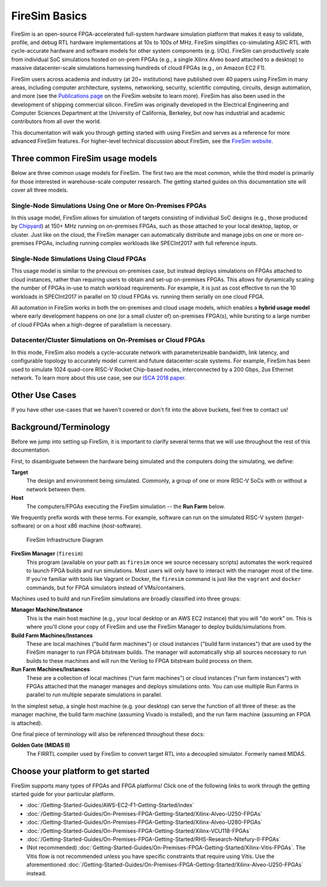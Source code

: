 .. _firesim-basics:

FireSim Basics
===================================

FireSim is an open-source
FPGA-accelerated full-system hardware simulation platform that makes
it easy to validate, profile, and debug RTL hardware implementations
at 10s to 100s of MHz. FireSim simplifies co-simulating 
ASIC RTL with cycle-accurate hardware and software models for other system components (e.g. I/Os). FireSim can productively 
scale from individual SoC simulations hosted on on-prem FPGAs (e.g., a single Xilinx Alveo board attached to a desktop) 
to massive datacenter-scale simulations harnessing hundreds of cloud FPGAs (e.g., on Amazon EC2 F1).

FireSim users across academia and industry (at 20+ institutions) have published
over 40 papers using FireSim in many areas, including computer architecture,
systems, networking, security, scientific computing, circuits, design
automation, and more (see the `Publications page <https://fires.im/publications>`__ on
the FireSim website to learn more). FireSim
has also been used in the development of shipping commercial silicon. FireSim
was originally developed in the Electrical Engineering and Computer Sciences
Department at the University of California, Berkeley, but
now has industrial and academic contributors from all over the world.

This documentation will walk you through getting started with using FireSim and
serves as a reference for more advanced FireSim features. For higher-level
technical discussion about FireSim, see the `FireSim website <https://fires.im>`__.


Three common FireSim usage models
---------------------------------------

Below are three common usage models for FireSim. The first two are the most common, while the
third model is primarily for those interested in warehouse-scale computer research. The getting
started guides on this documentation site will cover all three models.

Single-Node Simulations Using One or More On-Premises FPGAs
^^^^^^^^^^^^^^^^^^^^^^^^^^^^^^^^^^^^^^^^^^^^^^^^^^^^^^^^^^^^^^^^

In this usage model, FireSim allows for simulation of targets consisting of
individual SoC designs (e.g., those produced by `Chipyard <https://chipyard.readthedocs.io/>`__)
at 150+ MHz running on on-premises
FPGAs, such as those attached to your local desktop, laptop, or cluster. Just
like on the cloud, the FireSim manager can automatically distribute and manage
jobs on one or more on-premises FPGAs, including running complex workloads like
SPECInt2017 with full reference inputs.

Single-Node Simulations Using Cloud FPGAs
^^^^^^^^^^^^^^^^^^^^^^^^^^^^^^^^^^^^^^^^^^^^^^^^^^^^^^^^^

This usage model is similar to the previous on-premises case, but instead
deploys simulations on FPGAs attached to cloud instances, rather than requiring
users to obtain and set-up on-premises FPGAs. This allows for dynamically
scaling the number of FPGAs in-use to match workload requirements. For example,
it is just as cost effective to run the 10 workloads in SPECInt2017 in parallel
on 10 cloud FPGAs vs. running them serially on one cloud FPGA.

All automation in FireSim works in both the on-premises and cloud
usage models, which enables a **hybrid usage model** where early development happens
on one (or a small cluster of) on-premises FPGA(s), while bursting to a large
number of cloud FPGAs when a high-degree of parallelism is necessary.

Datacenter/Cluster Simulations on On-Premises or Cloud FPGAs
^^^^^^^^^^^^^^^^^^^^^^^^^^^^^^^^^^^^^^^^^^^^^^^^^^^^^^^^^^^^^^^^

In this mode, FireSim also models a cycle-accurate network with
parameterizeable bandwidth, link latency, and configurable
topology to accurately model current and future datacenter-scale
systems. For example, FireSim has been used to simulate 1024 quad-core
RISC-V Rocket Chip-based nodes, interconnected by a 200 Gbps, 2us Ethernet network. To learn
more about this use case, see our `ISCA 2018 paper
<https://sagark.org/assets/pubs/firesim-isca2018.pdf>`__.


Other Use Cases
---------------------

If you have other use-cases that we haven't covered or don't fit into the above
buckets, feel free to contact us!


Background/Terminology
---------------------------

Before we jump into setting up FireSim, it is important to clarify several terms
that we will use throughout the rest of this documentation.

First, to disambiguate between the hardware being simulated and the computers doing
the simulating, we define:

**Target**
  The design and environment being simulated. Commonly, a
  group of one or more RISC-V SoCs with or without a network between them.

**Host**
  The computers/FPGAs executing the FireSim simulation -- the **Run Farm** below.

We frequently prefix words with these terms. For example, software can run
on the simulated RISC-V system (*target*-software) or on a host x86 machine (*host*-software).


.. figure:: img/firesim_env.png
   :alt: FireSim Infrastructure Setup

   FireSim Infrastructure Diagram

**FireSim Manager** (``firesim``)
  This program (available on your path as ``firesim``
  once we source necessary scripts) automates the work required to launch FPGA
  builds and run simulations. Most users will only have to interact with the
  manager most of the time. If you're familiar with tools like Vagrant or Docker, the ``firesim``
  command is just like the ``vagrant`` and ``docker`` commands, but for FPGA simulators
  instead of VMs/containers.


Machines used to build and run FireSim simulations are broadly classified into
three groups:

**Manager Machine/Instance**
  This is the main host machine (e.g., your local desktop or an AWS EC2
  instance) that you will "do work" on. This is where you'll clone your copy of
  FireSim and use the FireSim Manager to deploy builds/simulations from.

**Build Farm Machines/Instances**
  These are local machines ("build farm machines") or cloud instances ("build
  farm instances") that are used by the FireSim manager to run FPGA bitstream
  builds. The manager will automatically ship all sources necessary to run
  builds to these machines and will run the Verilog to FPGA bitstream build
  process on them.

**Run Farm Machines/Instances**
  These are a collection of local machines ("run farm machines") or cloud
  instances ("run farm instances") with FPGAs attached that the manager manages
  and deploys simulations onto. You can use multiple Run Farms in parallel to
  run multiple separate simulations in parallel.


In the simplest setup, a single host machine (e.g. your desktop) can serve
the function of all three of these: as the manager machine, the build farm
machine (assuming Vivado is installed), and the run farm machine (assuming
an FPGA is attached).

One final piece of terminology will also be referenced throughout these
docs:

**Golden Gate (MIDAS II)**
  The FIRRTL compiler used by FireSim to convert target RTL into a decoupled
  simulator. Formerly named MIDAS.


Choose your platform to get started
--------------------------------------

FireSim supports many types of FPGAs and FPGA platforms! Click one of the following links to work through the getting started guide for your particular platform.

* :doc:`/Getting-Started-Guides/AWS-EC2-F1-Getting-Started/index`

* :doc:`/Getting-Started-Guides/On-Premises-FPGA-Getting-Started/Xilinx-Alveo-U250-FPGAs`

* :doc:`/Getting-Started-Guides/On-Premises-FPGA-Getting-Started/Xilinx-Alveo-U280-FPGAs`

* :doc:`/Getting-Started-Guides/On-Premises-FPGA-Getting-Started/Xilinx-VCU118-FPGAs`

* :doc:`/Getting-Started-Guides/On-Premises-FPGA-Getting-Started/RHS-Research-Nitefury-II-FPGAs`

* (Not recommended) :doc:`Getting-Started-Guides/On-Premises-FPGA-Getting-Started/Xilinx-Vitis-FPGAs`. The Vitis flow is not recommended unless you have specific constraints that require using Vitis. Use the aforementioned :doc:`/Getting-Started-Guides/On-Premises-FPGA-Getting-Started/Xilinx-Alveo-U250-FPGAs` instead.

